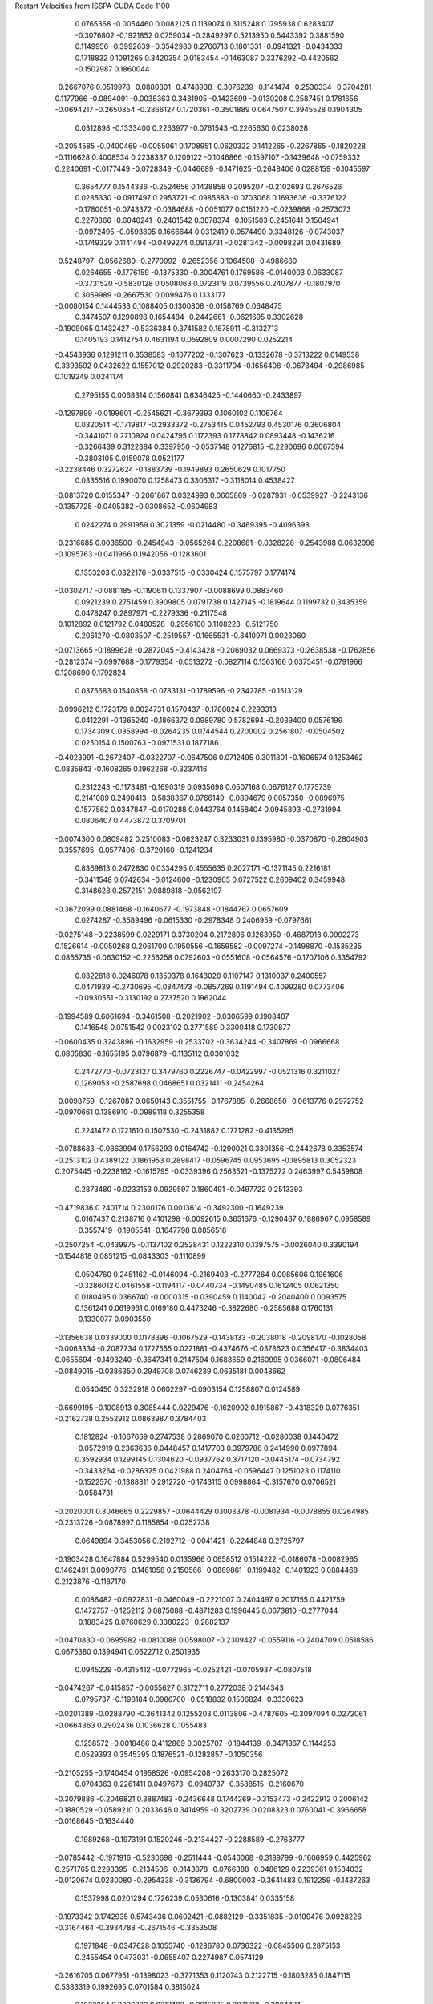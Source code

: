 Restart Velocities from ISSPA CUDA Code
1100
   0.0765368  -0.0054460   0.0082125   0.1139074   0.3115248   0.1795938
   0.6283407  -0.3076802  -0.1921852   0.0759034  -0.2849297   0.5213950
   0.5443392   0.3881590   0.1149956  -0.3992639  -0.3542980   0.2760713
   0.1801331  -0.0941321  -0.0434333   0.1718832   0.1091265   0.3420354
   0.0183454  -0.1463087   0.3376292  -0.4420562  -0.1502987   0.1860044
  -0.2667076   0.0519978  -0.0880801  -0.4748938  -0.3076239  -0.1141474
  -0.2530334  -0.3704281   0.1177966  -0.0894091  -0.0038363   0.3431905
  -0.1423699  -0.0130208   0.2587451   0.1781656  -0.0694217  -0.2650854
  -0.2866127   0.1720361  -0.3501889   0.0647507   0.3945528   0.1904305
   0.0312898  -0.1333400   0.2263977  -0.0761543  -0.2265630   0.0238028
  -0.2054585  -0.0400469  -0.0055061   0.1708951   0.0620322   0.1412265
  -0.2267865  -0.1820228  -0.1116628   0.4008534   0.2238337   0.1209122
  -0.1046866  -0.1597107  -0.1439648  -0.0759332   0.2240691  -0.0177449
  -0.0728349  -0.0446689  -0.1471625  -0.2648406   0.0288159  -0.1045597
   0.3654777   0.1544386  -0.2524656   0.1438858   0.2095207  -0.2102693
   0.2676526   0.0285330  -0.0917497   0.2953721  -0.0985883  -0.0703068
   0.1693636  -0.3376122  -0.1780051  -0.0743372  -0.0384688  -0.0051077
   0.0151220  -0.0239868  -0.2573073   0.2270866  -0.6040241  -0.2401542
   0.3078374  -0.1051503   0.2451641   0.1504941  -0.0972495  -0.0593805
   0.1666644   0.0312419   0.0574490   0.3348126  -0.0743037  -0.1749329
   0.1141494  -0.0499274   0.0913731  -0.0281342  -0.0098291   0.0431689
  -0.5248797  -0.0562680  -0.2770992  -0.2652356   0.1064508  -0.4986680
   0.0264655  -0.1776159  -0.1375330  -0.3004761   0.1769586  -0.0140003
   0.0633087  -0.3731520  -0.5830128   0.0508063   0.0723119   0.0739556
   0.2407877  -0.1807970   0.3059989  -0.2667530   0.0099476   0.1333177
  -0.0080154   0.1444533   0.1088405   0.1300808  -0.0158769   0.0648475
   0.3474507   0.1290898   0.1654484  -0.2442661  -0.0621695   0.3302628
  -0.1909065   0.1432427  -0.5336384   0.3741582   0.1678911  -0.3132713
   0.1405193   0.1412754   0.4631194   0.0592809   0.0007290   0.0252214
  -0.4543936   0.1291211   0.3538583  -0.1077202  -0.1307623  -0.1332678
  -0.3713222   0.0149538   0.3393592   0.0432622   0.1557012   0.2920283
  -0.3311704  -0.1656408  -0.0673494  -0.2986985   0.1019249   0.0241174
   0.2795155   0.0068314   0.1560841   0.6346425  -0.1440660  -0.2433897
  -0.1297899  -0.0199601  -0.2545621  -0.3679393   0.1060102   0.1106764
   0.0320514  -0.1719817  -0.2933372  -0.2753415   0.0452793   0.4530176
   0.3606804  -0.3441071   0.2710924   0.0424795   0.1172393   0.1778842
   0.0893448  -0.1436216  -0.3266439   0.3122384   0.3397950  -0.0537148
   0.1276815  -0.2290696   0.0067594  -0.3803105   0.0159078   0.0521177
  -0.2238446   0.3272624  -0.1883739  -0.1949893   0.2650629   0.1017750
   0.0335516   0.1990070   0.1258473   0.3306317  -0.3118014   0.4538427
  -0.0813720   0.0155347  -0.2061867   0.0324993   0.0605869  -0.0287931
  -0.0539927  -0.2243136  -0.1357725  -0.0405382  -0.0308652  -0.0604983
   0.0242274   0.2991959   0.3021359  -0.0214480  -0.3469395  -0.4096398
  -0.2316685   0.0036500  -0.2454943  -0.0565264   0.2208681  -0.0328228
  -0.2543988   0.0632096  -0.1095763  -0.0411966   0.1942056  -0.1283601
   0.1353203   0.0322176  -0.0337515  -0.0330424   0.1575797   0.1774174
  -0.0302717  -0.0881185  -0.1190611   0.1337907  -0.0088699   0.0883460
   0.0921239   0.2751459   0.3909805   0.0791738   0.1427145  -0.1819644
   0.1199732   0.3435359   0.0478247   0.2897971  -0.2279336  -0.2117548
  -0.1012892   0.0121792   0.0480528  -0.2956100   0.1108228  -0.5121750
   0.2061270  -0.0803507  -0.2519557  -0.1665531  -0.3410971   0.0023060
  -0.0713665  -0.1899628  -0.2872045  -0.4143428  -0.2069032   0.0669373
  -0.2638538  -0.1762856  -0.2812374  -0.0997688  -0.1779354  -0.0513272
  -0.0827114   0.1563166   0.0375451  -0.0791966   0.1208690   0.1792824
   0.0375683   0.1540858  -0.0783131  -0.1789596  -0.2342785  -0.1513129
  -0.0996212   0.1723179   0.0024731   0.1570437  -0.1780024   0.2293313
   0.0412291  -0.1365240  -0.1866372   0.0989780   0.5782694  -0.2039400
   0.0576199   0.1734309   0.0358994  -0.0264235   0.0744544   0.2700002
   0.2561807  -0.0504502   0.0250154   0.1500763  -0.0971531   0.1877186
  -0.4023991  -0.2672407  -0.0322707  -0.0647506   0.0712495   0.3011801
  -0.1606574   0.1253462   0.0835843  -0.1608265   0.1962268  -0.3237416
   0.2312243  -0.1173481  -0.1690319   0.0935698   0.0507168   0.0676127
   0.1775739   0.2141089   0.2490413  -0.5838367   0.0766149  -0.0894679
   0.0057350  -0.0896975   0.1577562   0.0347847  -0.0170288   0.0443764
   0.1458404   0.0945893  -0.2731994   0.0806407   0.4473872   0.3709701
  -0.0074300   0.0809482   0.2510083  -0.0623247   0.3233031   0.1395980
  -0.0370870  -0.2804903  -0.3557695  -0.0577406  -0.3720160  -0.1241234
   0.8369813   0.2472830   0.0334295   0.4555635   0.2027171  -0.1371145
   0.2216181  -0.3411548   0.0742634  -0.0124600  -0.1230905   0.0727522
   0.2609402   0.3459948   0.3148628   0.2572151   0.0889818  -0.0562197
  -0.3672099   0.0881468  -0.1640677  -0.1973848  -0.1844767   0.0657609
   0.0274287  -0.3589496  -0.0615330  -0.2978348   0.2406959  -0.0797661
  -0.0275148  -0.2238599   0.0229171   0.3730204   0.2172806   0.1263950
  -0.4687013   0.0992273   0.1526614  -0.0050268   0.2061700   0.1950556
  -0.1659582  -0.0097274  -0.1498870  -0.1535235   0.0865735  -0.0630152
  -0.2256258   0.0792603  -0.0551608  -0.0564576  -0.1707106   0.3354792
   0.0322818   0.0246078   0.1359378   0.1643020   0.1107147   0.1310037
   0.2400557   0.0471939  -0.2730695  -0.0847473  -0.0857269   0.1191494
   0.4099280   0.0773406  -0.0930551  -0.3130192   0.2737520   0.1962044
  -0.1994589   0.6061694  -0.3461508  -0.2021902  -0.0306599   0.1908407
   0.1416548   0.0751542   0.0023102   0.2771589   0.3300418   0.1730877
  -0.0600435   0.3243896  -0.1632959  -0.2533702  -0.3634244  -0.3407869
  -0.0966668   0.0805836  -0.1655195   0.0796879  -0.1135112   0.0301032
   0.2472770  -0.0723127   0.3479760   0.2226747  -0.0422997  -0.0521316
   0.3211027   0.1269053  -0.2587698   0.0468651   0.0321411  -0.2454264
  -0.0098759  -0.1267087   0.0650143   0.3551755  -0.1767885  -0.2668650
  -0.0613776   0.2972752  -0.0970661   0.1386910  -0.0989118   0.3255358
   0.2241472   0.1721610   0.1507530  -0.2431882   0.1771282  -0.4135295
  -0.0788683  -0.0863994   0.1756293   0.0164742  -0.1290021   0.3301356
  -0.2442678   0.3353574  -0.2513102   0.4389122   0.1861953   0.2898417
  -0.0596745   0.0953695  -0.1895813   0.3052323   0.2075445  -0.2238162
  -0.1615795  -0.0339396   0.2563521  -0.1375272   0.2463997   0.5459808
   0.2873480  -0.0233153   0.0929597   0.1860491  -0.0497722   0.2513393
  -0.4719836   0.2401714   0.2300176   0.0013614  -0.3492300  -0.1649239
   0.0167437   0.2138716   0.4101298  -0.0092615   0.3651676  -0.1290467
   0.1886967   0.0958589  -0.3557419  -0.1905541  -0.1647798   0.0856518
  -0.2507254  -0.0439975  -0.1137102   0.2528431   0.1222310   0.1397575
  -0.0026040   0.3390194  -0.1544818   0.0851215  -0.0843303  -0.1110899
   0.0504760   0.2451162  -0.0146094  -0.2169403  -0.2777264   0.0985606
   0.1961606  -0.3286012   0.0461558  -0.1194117  -0.0440734  -0.1490485
   0.1612405   0.0621350   0.0180495   0.0366740  -0.0000315  -0.0390459
   0.1140042  -0.2040400   0.0093575   0.1361241   0.0619961   0.0169180
   0.4473246  -0.3822680  -0.2585688   0.1760131  -0.1330077   0.0903550
  -0.1356638   0.0339000   0.0178396  -0.1067529  -0.1438133  -0.2038018
  -0.2098170  -0.1028058  -0.0063334  -0.2087734   0.1727555   0.0221881
  -0.4374676  -0.0378623   0.0356417  -0.3834403   0.0655694  -0.1493240
  -0.3647341   0.2147594   0.1688659   0.2160995   0.0366071  -0.0806484
  -0.0849015  -0.0386350   0.2949708   0.0746239   0.0635181   0.0048662
   0.0540450   0.3232918   0.0602297  -0.0903154   0.1258807   0.0124589
  -0.6699195  -0.1008913   0.3085444   0.0229476  -0.1620902   0.1915867
  -0.4318329   0.0776351  -0.2162738   0.2552912   0.0863987   0.3784403
   0.1812824  -0.1067669   0.2747538   0.2869070   0.0260712  -0.0280038
   0.1440472  -0.0572919   0.2363636   0.0448457   0.1417703   0.3979786
   0.2414990   0.0977894   0.3592934   0.1299145   0.1304620  -0.0937762
   0.3717120  -0.0445174  -0.0734792  -0.3433264  -0.0286325   0.0421988
   0.2404764  -0.0596447   0.1251023   0.1174110  -0.1522570  -0.1388811
   0.2912720  -0.1743115   0.0998864  -0.3157670   0.0706521  -0.0584731
  -0.2020001   0.3046665   0.2229857  -0.0644429   0.1003378  -0.0081934
  -0.0078855   0.0264985  -0.2313726  -0.0878997   0.1185854  -0.0252738
   0.0649894   0.3453056   0.2192712  -0.0041421  -0.2244848   0.2725797
  -0.1903428   0.1647884   0.5299540   0.0135966   0.0658512   0.1514222
  -0.0186078  -0.0082965   0.1462491   0.0090776  -0.1461058   0.2150566
  -0.0869861  -0.1199482  -0.1401923   0.0884468   0.2123876  -0.1187170
   0.0086482  -0.0922831  -0.0460049  -0.2221007   0.2404497   0.2017155
   0.4421759   0.1472757  -0.1252112   0.0875088  -0.4871283   0.1996445
   0.0673810  -0.2777044  -0.1883425   0.0760629   0.3380223  -0.2882137
  -0.0470830  -0.0695982  -0.0810088   0.0598007  -0.2309427  -0.0559116
  -0.2404709   0.0518586   0.0675380   0.1394941   0.0622712   0.2501935
   0.0945229  -0.4315412  -0.0772965  -0.0252421  -0.0705937  -0.0807518
  -0.0474267  -0.0415857  -0.0055627   0.3172711   0.2772038   0.2144343
   0.0795737  -0.1198184   0.0986760  -0.0518832   0.1506824  -0.3330623
  -0.0201389  -0.0288790  -0.3641342   0.1255203   0.0113806  -0.4787605
  -0.3097094   0.0272061  -0.0664363   0.2902436   0.1036628   0.1055483
   0.1258572  -0.0018486   0.4112869   0.3025707  -0.1844139  -0.3471867
   0.1144253   0.0529393   0.3545395   0.1876521  -0.1282857  -0.1050356
  -0.2105255  -0.1740434   0.1958526  -0.0954208  -0.2633170   0.2825072
   0.0704363   0.2261411   0.0497673  -0.0940737  -0.3588515  -0.2160670
  -0.3079886  -0.2046821   0.3887483  -0.2436648   0.1744269  -0.3153473
  -0.2422912   0.2006142  -0.1880529  -0.0589210   0.2033646   0.3414959
  -0.3202739   0.0208323   0.0760041  -0.3966658  -0.0168645  -0.1634440
   0.1989268  -0.1973191   0.1520246  -0.2134427  -0.2288589  -0.2763777
  -0.0785442  -0.1971916  -0.5230698  -0.2511444  -0.0546068  -0.3189799
  -0.1606959   0.4425962   0.2571765   0.2293395  -0.2134506  -0.0143878
  -0.0766388  -0.0486129   0.2239361   0.1534032  -0.0120674   0.0230080
  -0.2954338  -0.3136794  -0.6800003  -0.3641483   0.1912259  -0.1437263
   0.1537998   0.0201294   0.1726239   0.0530616  -0.1303841   0.0335158
  -0.1973342   0.1742935   0.5743436   0.0602421  -0.0882129  -0.3351835
  -0.0109476   0.0928226  -0.3164464  -0.3934788  -0.2671546  -0.3353508
   0.1971848  -0.0347628   0.1055740  -0.1286780   0.0736322  -0.0845506
   0.2875153   0.2455454   0.0473031  -0.0655407   0.2274987   0.0574129
  -0.2616705   0.0677951  -0.1398023  -0.3771353   0.1120743   0.2122715
  -0.1803285   0.1847115   0.5383319   0.1992695   0.0701584   0.3815024
   0.1832254   0.3236233   0.0317483  -0.2915285   0.0971312  -0.2804474
  -0.0071563   0.1322718  -0.0745041  -0.2079287   0.1086184  -0.0612882
  -0.2611572   0.0384193  -0.0600903   0.2036678  -0.0752070  -0.1437048
   0.2495807  -0.2237287  -0.0484642  -0.1469306   0.0894477   0.2510540
   0.2537977   0.1780971  -0.2658793   0.0238538   0.2303723   0.1093536
   0.4828627   0.0445540  -0.3628199   0.1995013   0.1632987   0.2945602
  -0.1992202  -0.0432833  -0.0060668  -0.1323050   0.0942094  -0.0127626
   0.2052868   0.2097465  -0.0721286   0.1872242   0.0679103  -0.3866085
   0.1405221  -0.0685265   0.1151609  -0.1598727   0.2662502  -0.1082330
   0.5209789  -0.1468638  -0.3113549   0.1528224   0.1589560  -0.1432099
   0.1000528  -0.2621073  -0.0299477  -0.2660889   0.3676760  -0.0353042
  -0.1489836  -0.0999332   0.1515209  -0.3677173  -0.0772453  -0.0185367
   0.0005533   0.1137934  -0.0703312   0.1280466  -0.1392341  -0.1021129
   0.0204908   0.2169229   0.0689097  -0.2290330   0.2223703  -0.2488276
   0.2279102   0.0111156  -0.2000698   0.1560485   0.0332310   0.3706965
   0.1763058  -0.0219805  -0.0523645  -0.1870203  -0.1432371  -0.0026026
   0.2928242   0.2659260   0.1068553   0.4059657   0.2231735  -0.1767335
   0.1471174   0.3339538  -0.2467179   0.1725045   0.1742910  -0.1261671
   0.1908014  -0.0465762   0.1404108  -0.4132704  -0.1473018   0.0560950
  -0.3753259   0.0032313  -0.0610882   0.0113191  -0.1984590   0.1080737
   0.0094332   0.4065383   0.0724332  -0.2786814   0.2639342  -0.0441794
   0.2489432  -0.0144311   0.0240050   0.0646045   0.0816617   0.2035193
  -0.2560295   0.0356373   0.1270695   0.0555921   0.4171359   0.0937743
  -0.1176824  -0.1631353  -0.1039527  -0.2116245   0.4958894  -0.0475030
  -0.0166263  -0.5509015  -0.1083537   0.0736565  -0.0715162  -0.2465691
  -0.1683784   0.1104226   0.3367706   0.0062472   0.2489688   0.1870540
   0.1124913   0.0598445  -0.2369265  -0.2332005   0.0506119   0.0437394
   0.1279040   0.2853421   0.0965907   0.0337025  -0.0459469  -0.3916494
   0.0888798   0.2094560  -0.0828063   0.2468472  -0.0207852  -0.3241782
   0.4276909  -0.1253482  -0.1609156   0.1680107   0.1742062  -0.3371822
   0.4526604   0.0284002   0.7973735   0.3546463   0.0136749   0.0219331
   0.2129987   0.0118400  -0.1406488   0.3987245  -0.1782617  -0.0640175
   0.2274422  -0.2170379   0.4057640   0.1620312  -0.3918409  -0.2910248
   0.1851920   0.2875825  -0.3061306   0.2572930  -0.0473272  -0.1385515
  -0.3231743   0.0975749  -0.1329850  -0.2774918   0.2458992  -0.1657035
   0.1705293   0.0917054   0.0522294   0.3661406  -0.1286711  -0.1413697
  -0.1699908   0.2692312  -0.1665521  -0.3220677   0.1317862   0.0905036
  -0.0466895   0.0412288   0.0270588  -0.7012661  -0.0578182   0.1967729
   0.0691458  -0.1401498  -0.4649564  -0.0343561   0.1206915   0.1362973
  -0.1715476   0.1360500   0.1918404   0.1738016   0.1306387  -0.0703077
  -0.1651767   0.0121548   0.3720604   0.2808857  -0.3436813  -0.0944534
   0.0898863   0.1866697  -0.0349380  -0.2110879   0.2073143   0.4388300
   0.0522249  -0.1004998  -0.0208445   0.0378838  -0.4332557  -0.1045093
  -0.0304535   0.0260056  -0.2561158   0.0825711   0.2844584   0.1498361
   0.1373637  -0.3829162   0.0458729  -0.3530158  -0.0397662  -0.1566304
  -0.0662031   0.2403628  -0.0455306   0.0151542   0.2046931  -0.4302579
   0.1065350   0.0945311   0.0954722   0.0503884  -0.0435473  -0.1461205
   0.0525374   0.2681544  -0.1006522  -0.1736548  -0.1499793  -0.2101986
   0.3728586  -0.0540474   0.0566953  -0.1971294   0.1638592  -0.0809873
  -0.1213673  -0.2164712   0.2389988   0.2098348  -0.1789217  -0.2546315
   0.0772520   0.1545952  -0.0745369  -0.2376975  -0.0532374   0.2566615
  -0.0802297   0.0912180  -0.2799335   0.0652689  -0.1943194   0.0019778
  -0.0932799   0.1536597  -0.0435531   0.1079559   0.0137548   0.0774330
   0.0383180  -0.4572536   0.0580684  -0.1964926  -0.0273725  -0.0075943
  -0.0666188   0.3220091   0.1731596   0.0254124  -0.3560672  -0.4331434
  -0.0091460   0.3591332   0.0224113   0.0074251  -0.1092047  -0.0798273
  -0.3797005  -0.0528288   0.1110644  -0.0257258   0.1780548  -0.1346482
  -0.3859203  -0.0923209  -0.0500160  -0.2981797  -0.3673032  -0.0258152
   0.3824984   0.4118879  -0.4126047  -0.0611247   0.0005735  -0.2215108
   0.1046848   0.0366319  -0.0988878   0.0206162  -0.1388478  -0.2157092
  -0.1177282  -0.0906275  -0.0586147  -0.2030096   0.0063044   0.0130559
   0.0776485   0.5584483   0.0008893   0.1052638   0.1852033   0.3498200
   0.0440095   0.1989877   0.2341395   0.0212352   0.1136620   0.1344939
   0.2487880   0.1398828  -0.0921592  -0.2059447   0.0000287   0.0146616
  -0.1746526  -0.2700991  -0.1474149  -0.2993960  -0.0800777   0.4424906
  -0.1286243   0.1987233   0.0526081  -0.1723715  -0.1275662   0.0960613
   0.0947033   0.4371188  -0.0929777   0.0485267  -0.3302663  -0.2341519
   0.1170964   0.1195506  -0.1712763   0.0168825   0.4038173  -0.0711739
  -0.0730650   0.0353847  -0.2462439  -0.1878433  -0.0839200  -0.1806556
   0.5525475   0.1391706   0.1669740  -0.2096168  -0.1683705  -0.1468321
   0.1629037  -0.0025627  -0.0501620  -0.0347669  -0.0381084   0.1101940
  -0.2049276   0.0224132   0.0474800   0.1541381   0.4567969  -0.1743778
   0.4109352   0.1531948   0.0625778   0.2628847   0.1329645  -0.0093694
  -0.2077020   0.1334019   0.1346175   0.0714201   0.3275347  -0.6801513
   0.3998795   0.1466854   0.0432505   0.0068756   0.3745066  -0.3232979
  -0.0727796  -0.1922617  -0.0742079   0.0728838   0.1255911   0.1246508
   0.2582701  -0.1715772   0.2236943   0.0373556  -0.0692560   0.1297579
  -0.0381825  -0.1543839  -0.0012655   0.2448244  -0.0334550   0.1276070
  -0.1564875   0.0449339   0.0957297   0.1088154   0.0753336  -0.0285844
   0.1336555  -0.1539434  -0.0635214   0.3478323  -0.0294122   0.1870994
   0.3038820   0.2595717   0.2681003   0.0058387  -0.0838398  -0.2626104
   0.2429085  -0.0723872   0.1199194   0.1656118  -0.3430150   0.1052888
   0.0538890   0.0145614   0.1157232   0.1610119  -0.3559919   0.0421724
   0.3839785   0.1490532  -0.1169495   0.0044954  -0.2188895  -0.3238020
   0.0912258   0.2053371   0.1257559  -0.2062230   0.2217847  -0.1405249
  -0.1331875   0.0283507  -0.0342389  -0.1611629   0.2318585  -0.1892463
   0.0063307   0.0863021  -0.3160963   0.2794582   0.1272138  -0.1073371
   0.2641431  -0.0011348   0.1263631   0.2245761  -0.0867866   0.0002746
   0.1692986   0.0365980  -0.1380671   0.1814555  -0.2203773  -0.2419284
   0.2648664   0.0609435  -0.1758167  -0.5024523   0.1773211  -0.2591542
   0.3217862   0.1254556   0.0785410  -0.4025025   0.1049379  -0.1371551
  -0.0266924  -0.0170052  -0.3596319   0.0148121   0.3866973  -0.4438818
   0.1376363  -0.0000406   0.4208117   0.1608661  -0.3096975  -0.0658450
   0.1541194   0.1665179  -0.0078766  -0.0193082   0.0782458  -0.4872409
   0.2001542   0.1718868   0.1839187  -0.1481646  -0.0328581   0.0609301
  -0.1933006  -0.1208678  -0.2965464  -0.2151344  -0.0565935  -0.6422073
  -0.0644066   0.0412013   0.1454258  -0.1944889   0.0743508   0.0685233
  -0.0234384  -0.1025980  -0.4176066   0.2520187   0.0379229  -0.2337496
  -0.1338675   0.3585847   0.0841497  -0.1353265  -0.1250739   0.1905306
   0.1532053  -0.5229329  -0.2096221   0.0471776   0.3615620  -0.0357141
  -0.3254307  -0.1690447   0.1060105   0.1864531  -0.2987384   0.3092090
  -0.1367025  -0.0619801   0.3094925   0.1192638   0.0893215  -0.0012682
  -0.0044073  -0.1178664  -0.1675974   0.1806525  -0.0189215   0.2090727
   0.4762092   0.0274850  -0.1532828   0.0908165  -0.1277458  -0.3367303
  -0.0931030  -0.2377744   0.0860309  -0.0310891   0.1843755   0.2272735
  -0.4020725   0.0427261   0.1507514  -0.2549897  -0.1021127  -0.3674358
  -0.0024979  -0.2949148   0.0762030  -0.0444363   0.3241410  -0.0141180
  -0.1738753   0.1987870   0.3134269   0.3376842   0.1303168  -0.1213628
  -0.2590718   0.0797771   0.1443843   0.1157862   0.0709760   0.1056389
   0.2447075   0.0128313   0.1084160   0.3408710  -0.2006807  -0.2554891
  -0.0911110  -0.1402152   0.0768320   0.0804290  -0.2043319   0.2714836
   0.0497910   0.1637837  -0.0345022  -0.2032554   0.0926433  -0.5991248
   0.0969274  -0.0019853  -0.0897034   0.0308500   0.2043455   0.2228358
   0.2142211  -0.0205462  -0.1084015  -0.0976700   0.0877104   0.1611017
   0.3297368  -0.0686822   0.2611130  -0.0437702  -0.1239824   0.1896420
  -0.2433432   0.1817555   0.0067219   0.2373738  -0.0008767   0.1775346
  -0.1830599  -0.0813522  -0.1235960   0.0653658  -0.1606021   0.2132742
   0.0522545   0.0214193   0.2717595  -0.2931539  -0.0052670  -0.0327489
  -0.0307228   0.1650511   0.1073579   0.2039599  -0.2536044   0.1347514
  -0.2720158  -0.0989098   0.3084304   0.0080952  -0.0286623   0.1436860
  -0.0882065   0.2363172   0.2531062  -0.2386287  -0.1875463  -0.1809243
  -0.3477586  -0.1546860   0.0097558   0.2192750  -0.2825290  -0.0831691
  -0.0875212   0.3633814  -0.4080325   0.2327024  -0.2871293   0.0440756
   0.0342877  -0.3118228  -0.0526816  -0.1453656  -0.1422938   0.1538860
  -0.1290571  -0.0586341  -0.1956156  -0.1294932   0.3816802   0.3381981
  -0.2637044   0.1300692   0.4962504  -0.0745016   0.2715040   0.0933282
  -0.1735111   0.3200391   0.1606865  -0.6667680   0.2228382  -0.0896501
   0.3310846  -0.0846502  -0.4710100   0.1180643  -0.1084763   0.1136830
  -0.0852313  -0.1284882  -0.4386299  -0.0435232  -0.0264909   0.2221728
   0.1139805   0.1229886   0.2850918   0.1310719   0.3913752   0.1628852
  -0.0524125  -0.0905161  -0.1256917   0.1363766  -0.1350555  -0.3471281
   0.1507935   0.0814163  -0.0118665   0.0955916  -0.1586003   0.1481306
   0.3047123   0.3827143   0.0098909  -0.0100471  -0.2206708   0.1522808
  -0.0701114   0.2079484   0.0398539  -0.1384133   0.0702162  -0.0116988
  -0.2841955   0.2486672   0.3644751   0.1592445   0.0200635   0.1876437
   0.0338208  -0.3736380   0.1790017  -0.2513543  -0.0356150   0.1948780
  -0.1592197  -0.1180009  -0.0774943   0.1254467   0.3005678   0.1211042
  -0.0112799   0.1518328  -0.2797774  -0.2217356   0.1515977  -0.2022961
   0.3232368  -0.1914463  -0.1208311   0.1298827   0.4840330   0.4531843
  -0.2468052   0.0409886   0.0380315   0.0934844   0.3015217   0.3445682
   0.1906935   0.1907709  -0.0917890   0.1588053  -0.0833902   0.0684439
  -0.0295150   0.0816315   0.4109748  -0.0311325   0.1418111  -0.1110155
  -0.0868927  -0.0645170   0.1827512   0.0123254   0.3010184  -0.1760607
  -0.1972544   0.2663249   0.2607595   0.0760798   0.2199620   0.0020252
  -0.2863096  -0.5000647   0.1890094   0.1041357  -0.0150545   0.1447590
   0.1434871   0.3787464   0.1287162   0.0590459   0.0363824   0.2323653
  -0.2280905   0.0107322  -0.4283215  -0.0445956   0.3218145  -0.0794733
   0.3167987  -0.1059744  -0.0390260  -0.3018549   0.0251758  -0.0227199
  -0.3775081   0.4817529   0.3143117  -0.0224902  -0.1476753  -0.0910504
   0.0666784  -0.1526765  -0.2093179  -0.3648567  -0.1361743  -0.1533219
   0.2180218   0.4909222   0.0475928  -0.1020055  -0.3139122   0.1269599
  -0.5134797   0.1121926   0.0474031   0.0700734  -0.0033355   0.0391184
  -0.1537010   0.2234818   0.3147196  -0.0223953  -0.3658367  -0.3165197
  -0.2154866   0.3695803   0.1789490   0.3983790   0.0739550  -0.2189351
   0.2081754   0.4112553   0.4670265  -0.1812492  -0.0807252  -0.0666297
  -0.0630766  -0.0244497  -0.1878695   0.0631755   0.2783955   0.2583833
   0.2054563   0.0452529  -0.0472789   0.3959265  -0.3600371   0.3210858
  -0.2121285   0.0820176   0.0919469   0.2984243   0.0891673  -0.0733306
  -0.0291608   0.2561291   0.1042694  -0.2242689   0.4164757  -0.1794613
   0.1655138   0.0948374   0.1124633  -0.0980824   0.1346744  -0.0551639
  -0.2650630  -0.0812272   0.0402862   0.2570813   0.0127054   0.0332507
   0.0467638   0.2927879  -0.2824717   0.0336223   0.1195107   0.1703618
  -0.0216169  -0.3224889  -0.0358644  -0.0478925  -0.1495079   0.0800699
   0.0122404   0.2642571  -0.1983764   0.1929013   0.1263521   0.0069909
   0.0373109   0.0208552  -0.0831046   0.2162091   0.0087539  -0.0254002
  -0.1698544  -0.0659638   0.4081694  -0.0978329   0.2706975   0.5928407
   0.1073556  -0.0135281   0.3214973  -0.3288898   0.2680480   0.3894738
  -0.0772635   0.1344734   0.0062103  -0.1549619  -0.2549597  -0.0102230
  -0.3537290  -0.0686101   0.0194341  -0.0100795   0.0384658   0.3192149
   0.1684628  -0.0833017  -0.0424612  -0.4455199  -0.0568629  -0.1045633
  -0.1873808   0.0052717  -0.4231153   0.3886191   0.3893629   0.1287550
   0.1072126  -0.1912154   0.2110119  -0.1634960   0.0235010   0.1683709
   0.1758480  -0.1846594  -0.0796984   0.0504800   0.4113434  -0.3689649
  -0.0171785   0.1497643  -0.0190415   0.2315903   0.0532296  -0.5519824
  -0.5648450   0.1111704   0.1037404   0.3651407   0.0420768   0.0322211
   0.3968017   0.0278823  -0.0458212  -0.1998233   0.3097083   0.0916371
   0.1774053   0.0060793   0.7148926  -0.0830275   0.2602236  -0.0970663
   0.2730618   0.0365594  -0.2474061   0.3882160   0.3418749  -0.3229942
   0.1615764  -0.4134425   0.1946016  -0.4369183  -0.0554749  -0.4497169
  -0.1917970  -0.2457142   0.1584073  -0.1550267  -0.0874913   0.0944179
  -0.1863397   0.3911082   0.1290429  -0.3864978  -0.2264634   0.1461197
   0.1666547  -0.1440033  -0.1436756  -0.2618938  -0.4179926  -0.0090894
  -0.5084488   0.2261607  -0.1797009   0.0882039   0.2005441  -0.1409619
   0.0346622  -0.1480828   0.0574661   0.0711729   0.0283804   0.0057411
   0.1365732   0.3267220  -0.2779652  -0.3630579  -0.0889972   0.3242827
   0.2445438  -0.1183771   0.1537510   0.0538837   0.2311012  -0.0939608
   0.0466628   0.0025797   0.0281645  -0.1464391   0.0247160   0.1315620
   0.5881418  -0.4575327   0.0700217   0.2448645  -0.0685511  -0.0390536
  -0.2565746   0.1658623   0.0840921   0.1088647   0.0458077   0.0354663
  -0.1716252   0.0234439   0.2189180  -0.2880608  -0.0062531   0.1893442
  -0.2446012   0.1237129   0.1849162  -0.1982453  -0.1507955  -0.0197833
  -0.0425260   0.0403997   0.3506255   0.5263388   0.1208559   0.1185068
  -0.0328078   0.2854723  -0.1836867   0.2065602  -0.2434025   0.0845635
   0.0889445  -0.1449610   0.0252823  -0.1393982  -0.1295994   0.4553570
   0.1139703   0.2619801  -0.2929523  -0.0475223  -0.3371205  -0.1498676
   0.1443543  -0.1145588   0.0145954  -0.2149026   0.1681898   0.1117850
   0.0686195   0.3069633   0.3654891   0.0425570  -0.1789769  -0.1115542
  -0.3465153   0.1688544   0.0464020  -0.4384764   0.1188051   0.0618666
  -0.2088965   0.0154578   0.0065399   0.0590144  -0.2383839   0.0559014
  -0.1877984   0.0472787   0.1321554  -0.1653741  -0.1619478  -0.2724577
   0.1020535   0.0502236  -0.1366283  -0.1895568  -0.1151639  -0.1254358
   0.1100747   0.0533393  -0.3006783   0.8614653  -0.1218904   0.0030311
  -0.2524600  -0.0311502  -0.3652498   0.3903657  -0.0871452  -0.0377999
  -0.1724987  -0.1542184   0.0293577  -0.2672453  -0.0520889   0.3261427
   0.1218696   0.0048832  -0.3414415  -0.2375170   0.0389993  -0.5098808
  -0.2222431   0.4877444   0.1448815   0.3745827   0.1763355   0.3359949
   0.0181296   0.0766206  -0.1276453   0.2703398   0.0697499   0.1030883
   0.4467660   0.1429302   0.1539716   0.1252883  -0.3046896   0.0639116
   0.0669839   0.2716546   0.3031569   0.3169819   0.0519054   0.1528065
  -0.2182694  -0.2208588   0.4296694   0.2990544  -0.3396423   0.0958194
   0.1354695   0.1159454   0.0544367   0.3641638   0.4994727   0.0743823
  -0.1756555   0.0057424  -0.0548487  -0.6066670   0.1969591   0.0606111
  -0.2350977   0.4456716   0.1085792   0.1003156   0.0050117  -0.0415444
   0.1452350  -0.0220709   0.1327958   0.1392558   0.0186798  -0.2328459
   0.1358757   0.2020326  -0.0213556  -0.1708560   0.2206102   0.3791490
  -0.1743719  -0.2658519  -0.1418382  -0.3635245  -0.0792595   0.1779824
  -0.3354251   0.3159665   0.0921076   0.0837431  -0.3418643   0.3392248
  -0.0083933  -0.0244545   0.1817257   0.4098988   0.0548170  -0.1073576
  -0.3163507  -0.3706020  -0.0984296  -0.2304611  -0.0175816  -0.1876949
  -0.2665317  -0.2820351   0.0346824  -0.3780044  -0.0772029   0.2299835
  -0.3374689  -0.0024645  -0.3198719  -0.1823133  -0.0853541  -0.0978888
  -0.3014671  -0.1909874  -0.1822050  -0.1383154  -0.3599283   0.0026385
   0.3741242   0.1808175   0.4217291  -0.0263723  -0.1722399   0.1598680
   0.1994000   0.3753246   0.0858748   0.1596129   0.1680610  -0.1445739
  -0.1234275   0.2694839   0.2700665  -0.1769029  -0.1289642  -0.3363505
  -0.1104987   0.2425636  -0.1566404  -0.3158517   0.3147231  -0.1002784
   0.2328600   0.1944880  -0.0818848   0.0363270  -0.1877347  -0.1279970
  -0.0993423  -0.1830841  -0.1484774  -0.0853612   0.0109349  -0.2654436
  -0.1534934   0.3270118   0.0363484   0.0476419  -0.0298900  -0.0017960
  -0.3473371  -0.3071587   0.1878272   0.0587668   0.1349509  -0.1449761
   0.2077304  -0.4821164   0.0717832  -0.0726859   0.3266649   0.1541970
   0.6026270   0.6931329   0.4280928   0.1401419  -0.2313522   0.0705853
  -0.0427810  -0.0744222  -0.3543485  -0.0659996  -0.2082924   0.0967351
  -0.3012328   0.2243526   0.2672474  -0.4474897  -0.1917783  -0.3715853
  -0.0712080  -0.1261836   0.1413776   0.0858062  -0.2316736   0.0246196
  -0.2034805  -0.2545750   0.2771587   0.0246109  -0.4925850  -0.2632336
  -0.0315128   0.0462648  -0.1472236   0.0310210  -0.1118110  -0.0990064
  -0.0262335  -0.0807590   0.0165196  -0.2771396  -0.1628611  -0.3621555
  -0.3414629  -0.0982463  -0.2744876   0.3125575   0.1131067  -0.1357802
   0.0748191   0.2114151   0.0508165  -0.3698890   0.1827272  -0.0768740
  -0.0268819   0.3928967  -0.0572427  -0.1502636  -0.1447010  -0.0908798
   0.0079619  -0.1624009   0.0077485  -0.0176552   0.5124538   0.0219191
  -0.0554336  -0.3452675  -0.0294351   0.0419488   0.0136208  -0.0049323
   0.2873692  -0.0585694   0.1269802   0.2359207   0.1588610   0.0492970
   0.4093932  -0.0292523   0.1236165  -0.0775958   0.1668479   0.0694841
  -0.2291678  -0.1489944   0.1304274   0.0698961  -0.0507600   0.3489052
  -0.1299822  -0.0668798   0.2108228  -0.1064823   0.0731969  -0.2116334
   0.0394770   0.2540322  -0.0551745  -0.1052641  -0.0360188   0.7035190
   0.0094252   0.1670615  -0.1483862  -0.0517478  -0.2098895   0.1992360
   0.0910090  -0.2227539  -0.1455986   0.0156089   0.1143139   0.0099210
  -0.2149765  -0.0326540   0.1361483   0.3128891  -0.0086097  -0.1448143
  -0.0162021  -0.0597361  -0.1444491  -0.0966647   0.0734688  -0.1486437
   0.0922110  -0.0034061  -0.2295403   0.1764401  -0.3791446   0.0887732
   0.3085108  -0.1816375   0.2349105   0.2189519   0.0423547   0.0930870
   0.0510334  -0.3113934   0.4518174   0.0559663   0.2418046   0.3357452
   0.0635412   0.6101782   0.2893615   0.1631307  -0.6632563  -0.0417789
  -0.1401479   0.0990380  -0.0641642   0.1505611  -0.1763935   0.1042670
   0.2121417   0.1095867  -0.0654907   0.1016970   0.1336940  -0.0896933
   0.2068091  -0.0793686   0.0017722   0.0219321  -0.4099008  -0.1945285
  -0.3717116  -0.0989327   0.0318205   0.0506249  -0.1157666  -0.2480500
  -0.1903238  -0.1903823  -0.0738184  -0.1541453   0.3258491  -0.1080388
  -0.1613097   0.0532270   0.0808720  -0.3234760   0.2789986   0.1021199
  -0.1438760   0.0396113  -0.3633233   0.4213910   0.3546941   0.0303470
  -0.3674017  -0.0269436   0.1109158   0.1464754  -0.2698330   0.2924915
   0.1670606  -0.1106834   0.0650061   0.1508857   0.2890767  -0.0764025
  -0.1172242  -0.0205228   0.4863540  -0.0990478   0.0004370  -0.0261444
  -0.4801944   0.2308126   0.4766564  -0.0047162  -0.0404413  -0.2414934
  -0.0048459  -0.2156547   0.2504376  -0.0726508   0.0119274  -0.0532815
   0.1853236  -0.0260152   0.1192216   0.3142379  -0.1691064  -0.3493656
   0.0224805  -0.1810107  -0.0453947   0.2074706   0.0064122  -0.6198775
  -0.2247166   0.2934191  -0.3215305   0.1380884   0.3448540   0.1531122
   0.3636057  -0.0396723   0.1708471   0.3673508  -0.2678329   0.1274809
   0.0918267  -0.2050580   0.2428242   0.4265223   0.0975855   0.0368469
  -0.0319521   0.0439053  -0.1208504   0.1249698  -0.0614854  -0.1206935
   0.0418820  -0.0802929  -0.0794139  -0.1573425  -0.0421600  -0.3645916
   0.1660075   0.2423538  -0.2913574  -0.0259858  -0.1146400  -0.0012915
  -0.0369205  -0.0586526   0.2206582  -0.1171617  -0.0497382   0.2601378
  -0.1056806   0.0385388   0.1354390   0.2854792  -0.0685902  -0.0032062
   0.2938680  -0.3500707  -0.0833890   0.4459236   0.3299497  -0.0265390
  -0.1394670  -0.0920176  -0.2135704   0.2200423  -0.2266023  -0.1087640
  -0.3065551  -0.0140022  -0.2038405  -0.1535935   0.0539102  -0.2236455
  -0.1453430   0.2565594   0.0734108  -0.0943716  -0.1566091  -0.1757442
   0.0018695   0.0951578   0.1173841  -0.1272758  -0.4909136   0.0222733
   0.1448416  -0.0163020  -0.1026480   0.2358074   0.2961757  -0.1599187
   0.2120031   0.0488778   0.1488347  -0.1854668  -0.0515882   0.1156671
  -0.0240065  -0.0698446  -0.1523740   0.3124554   0.0655435  -0.3770484
  -0.0690527   0.2009723  -0.3948835   0.0195396  -0.1946131  -0.2267876
  -0.2467627  -0.1599357   0.2208771  -0.0174726   0.1529393  -0.0875556
  -0.4113994  -0.0916511  -0.1704802   0.4196226   0.3377190   0.5024061
   0.1081903   0.1971273   0.1005767  -0.3315276  -0.3701059  -0.4572600
   0.3646939   0.3295097   0.0420633   0.1328564   0.2124915  -0.1855398
  -0.0114212   0.0881631   0.4677753   0.0808853  -0.1913933  -0.2637443
   0.4570909  -0.0920618   0.2222496  -0.0898092   0.2214840  -0.2650084
   0.1724467   0.1371843  -0.4018028   0.0001079   0.1253153   0.2415179
   0.0600552   0.0428334   0.1003560   0.2169905  -0.0467700   0.1615538
  -0.2396637  -0.2337352   0.1316038  -0.2201315   0.1972403  -0.1295305
   0.2533414   0.1349815   0.1798894   0.2721092   0.0975856  -0.0792815
  -0.0669190   0.1891413  -0.1041649   0.2219428  -0.2462148   0.3922511
   0.0555102  -0.1209115   0.1192008  -0.2861867  -0.0269710  -0.0729914
   0.2701612  -0.2782685  -0.1445425   0.3379570   0.1202164  -0.2222129
  -0.0744313  -0.0971866  -0.0370017   0.0821814  -0.0930801  -0.0327487
  -0.1112895   0.2842945   0.0387492   0.0024725   0.0358610  -0.0063702
  -0.2110748   0.0446317  -0.2225668   0.2557064  -0.1437645   0.1094254
   0.2651858  -0.1048358   0.0510334  -0.1646955   0.0887385  -0.0560077
   0.1164305  -0.1872140  -0.1290667   0.0832242   0.4146965  -0.3550906
   0.1099885   0.3784416   0.1921356  -0.0708875   0.0748091   0.1875870
   0.1189777  -0.0173767   0.3340299  -0.4915632  -0.1755574   0.0546143
   0.2285340  -0.1242631   0.5132529   0.1992831   0.1322231  -0.0636794
  -0.2457868  -0.1018084  -0.2841755   0.1048165   0.1966684  -0.1351762
  -0.0265436  -0.0850894  -0.1377764  -0.2417406   0.4571561   0.0190642
  -0.3563801   0.1591460   0.3458285  -0.3226548   0.1422114   0.2792649
  -0.2750516  -0.3516545   0.0330873  -0.1260456  -0.1890228   0.1236157
   0.0205282   0.2591135  -0.0313283  -0.0250460  -0.3253651  -0.0151515
  -0.1591657   0.3029066  -0.0691921   0.3703231  -0.1918800   0.1023299
   0.0732986  -0.0927002  -0.1797215  -0.0239726   0.0601285   0.2371538
  -0.0956219   0.0586563   0.0484237   0.1652459   0.0294329  -0.3584072
  -0.2086046   0.3325180   0.1583034   0.2696630  -0.1773282  -0.1191020
  -0.1814761  -0.1511443  -0.2212229  -0.3180471   0.2529444   0.1633912
  -0.2817082   0.0874844  -0.0935501   0.0847315   0.3147368  -0.0304166
   0.0488787  -0.1208129  -0.0221631  -0.3513561  -0.1750683  -0.3977045
   0.0057749  -0.5574092   0.2249312   0.1116178  -0.2540250  -0.2293262
  -0.1481892  -0.2472574  -0.3159664  -0.1636139  -0.0246090  -0.1856958
   0.1154734  -0.1350935   0.0251834   0.2817495   0.3275618   0.2105525
   0.1697902   0.2905211   0.1426288   0.0185613   0.3517909   0.0412351
  -0.2161662   0.0451810  -0.2934965   0.2536520   0.2621107  -0.2116309
   0.0080290  -0.3295687  -0.2062659   0.2081214  -0.0884116  -0.2577351
   0.1662215   0.1574471   0.0343242  -0.1664024   0.2760053   0.0959222
  -0.0280474   0.2737543   0.0673575  -0.0182355   0.1692428  -0.1290485
   0.4792830  -0.2676791  -0.0310905   0.3467836  -0.2751576  -0.1630261
   0.1087052   0.0839357  -0.1359504  -0.0125038  -0.1420430  -0.1562168
  -0.3594657   0.2100056   0.2879862   0.0022226  -0.4203713   0.1181739
   0.0798335   0.1397883   0.1914492   0.2296565   0.1043427   0.2848473
   0.2862100  -0.1531215   0.0826276   0.3883265   0.1577097  -0.1037729
   0.0363735   0.1004760  -0.0158678  -0.5702543  -0.1191243   0.0020050
   0.2174981   0.5996799  -0.0587475  -0.4879173   0.1909238   0.1809072
  -0.1497893   0.0918275  -0.0895915   0.2069836  -0.2848040  -0.2922591
  -0.1212929  -0.1241646   0.4552701  -0.1633726   0.0718449  -0.1733194
   0.3459488  -0.1556613  -0.1066917  -0.7133047   0.0874057  -0.2903543
   0.3492368   0.0684912   0.1157532  -0.0351284   0.0275346  -0.0450420
  -0.0707346   0.2767749  -0.2955781  -0.2368941  -0.2209807   0.0641637
  -0.2831989   0.2520353  -0.1525478   0.0661073  -0.1780380   0.1207493
  -0.0468204  -0.0080518   0.2570750  -0.0587417  -0.1937973   0.0066629
   0.0835762   0.2667269   0.3874179  -0.0507769   0.1510968  -0.1745394
  -0.1681989  -0.2500340  -0.2113268   0.1666235  -0.1282384   0.3248054
  -0.0748338  -0.3482480  -0.0389535  -0.2940344  -0.0940691  -0.1238155
  -0.3928204   0.1646104  -0.0700300  -0.1859517  -0.1236808   0.4341645
   0.0557082  -0.0526417  -0.1072556   0.1050493  -0.1159208   0.1942305
   0.0737718  -0.2007555   0.1086368  -0.0007855  -0.1091059  -0.5132117
  -0.0021246   0.5974874   0.1789404  -0.0181856  -0.2835773  -0.3732154
   0.0724337  -0.1338692  -0.0620660  -0.1740505  -0.0019923  -0.1668722
  -0.0711050   0.1519888   0.1521652   0.2455097   0.0457269  -0.1253270
   0.1749379   0.0267610  -0.0700645  -0.2579429   0.1158851   0.0300117
   0.0835841   0.0644414   0.2217316   0.2333371  -0.0352641  -0.4453402
  -0.3222301   0.0023606   0.4172648  -0.1152833  -0.4242350   0.1623115
  -0.1412832   0.2094795   0.1851110   0.1370768  -0.0515280  -0.0035906
  -0.2345473   0.0740712   0.1031405   0.1721967   0.2081600   0.2390368
   0.1234465  -0.2201433  -0.0684798   0.1018947  -0.0557845   0.2828838
  -0.2036370   0.0897191  -0.0882542  -0.4800225   0.0396921   0.2737789
   0.2511696  -0.1833652   0.1276898  -0.0185253   0.3013377  -0.0814930
  -0.1668344  -0.3997093  -0.0827336   0.1920078   0.3650878  -0.1316566
   0.0576971   0.1344568  -0.0913285   0.0706191  -0.0019815  -0.0428748
  -0.3463427   0.0335114  -0.2239811  -0.2456662  -0.4151659   0.2112454
  -0.2918800   0.2378030  -0.0048759  -0.0838681   0.2114156   0.4421810
  -0.4255570  -0.0439174  -0.0465302   0.1684959   0.0590821  -0.1973635
  -0.3128121  -0.1283831   0.2884225  -0.1452004   0.1837546   0.1867587
  -0.1947245  -0.0683288  -0.1504645   0.0456312  -0.0913899   0.1045672
   0.0916100  -0.3548187  -0.0683697   0.0289220  -0.2310017   0.1656142
   0.0035237   0.0945577   0.2274156  -0.0053061  -0.1456889  -0.3582991
   0.0183617  -0.1308141   0.0614804  -0.0525427  -0.0501859   0.1426081
  -0.1461253  -0.3083232   0.0347233  -0.2076055  -0.2293807   0.0504544
   0.0062257   0.2907476   0.2025669   0.0031815  -0.2298279   0.1530541
   0.0339442   0.2724062   0.3831884  -0.3360901   0.1296724  -0.1041883
   0.3212391  -0.1776246  -0.0094487  -0.3472002   0.1629953   0.0630208
   0.1080783  -0.2693913   0.1045208  -0.2299661  -0.2651383  -0.3303896
  -0.0503202  -0.0224639  -0.0773203  -0.1569359  -0.4471697  -0.1496032
   0.1022548  -0.3196338   0.0541886   0.0657769  -0.2686264  -0.0081204
  -0.2123677  -0.1335436   0.0895441   0.0517741   0.1909087   0.1411135
   0.0759172   0.1256646  -0.1597737  -0.3548187  -0.2894467  -0.1818218
  -0.2631435  -0.0451754  -0.0035422   0.1008555   0.1867021  -0.2446289
  -0.0173308   0.3089585  -0.3946885  -0.1163805   0.0405813  -0.1536819
   0.1442615  -0.8070193  -0.0005301  -0.3648639   0.0723129   0.0169533
  -0.4356009  -0.3328439  -0.1883573   0.2111695   0.1745879  -0.3578448
  -0.1715659  -0.0396394   0.3327327   0.2662242  -0.0672664   0.2187593
  -0.0337839  -0.0642306  -0.1474110  -0.1343034  -0.0769666  -0.0700882
   0.3293539   0.2007300  -0.2486454   0.1417855   0.0533027   0.1069987
  -0.0983195   0.1284318   0.1553083  -0.3027864   0.1742129   0.0416816
  -0.1122683  -0.1132836  -0.2126043   0.2147037   0.1798161   0.2691248
  -0.2726124  -0.0017289  -0.3047888  -0.0895042  -0.0603101   0.1433671
  -0.1830318   0.1537798   0.0461579   0.0668501   0.5596049  -0.0466616
   0.1799286   0.1764284  -0.0717918   0.3762819  -0.0048945   0.1127749
  -0.1819978   0.0833743  -0.0838362  -0.3820679   0.2399887   0.1780689
   0.1372311  -0.2106895  -0.0780929  -0.2809244  -0.2457368   0.1402911
  -0.1484894  -0.0541601  -0.1718415   0.1583443  -0.0063237   0.0469555
   0.0536463   0.0808601  -0.1144666   0.0413528   0.0413667   0.1751661
  -0.0235396  -0.3674570   0.2494663  -0.6615430  -0.1156303   0.2780071
   0.1036418   0.3944047  -0.4776694  -0.2141908   0.1575807  -0.0977848
  -0.2617893  -0.1057812   0.1439738  -0.0111434  -0.1271330   0.3879634
  -0.1521414  -0.1243307  -0.0456506  -0.0547388  -0.0063349   0.0278129
 200.0000000 200.0000000 200.0000000  90.0000000  90.0000000  90.0000000
